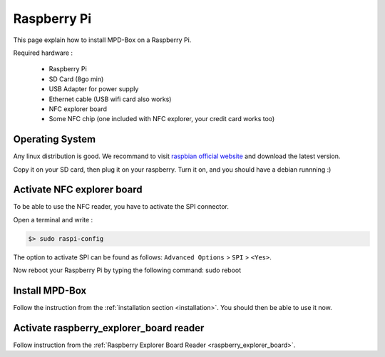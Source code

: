 .. _raspberry:

Raspberry Pi
############

This page explain how to install MPD-Box on a Raspberry Pi.

Required hardware :

	- Raspberry Pi
	- SD Card (8go min)
	- USB Adapter for power supply
	- Ethernet cable (USB wifi card also works)
	- NFC explorer board
	- Some NFC chip (one included with NFC explorer, your credit card works too)

Operating System
================

Any linux distribution is good. We recommand to visit `raspbian official website <http://www.raspbian.org>`_ and download the latest version.

Copy it on your SD card, then plug it on your raspberry. Turn it on, and you should have a debian runnning :)

Activate NFC explorer board
===========================

To be able to use the NFC reader, you have to activate the SPI connector.

Open a terminal and write :

.. code-block:: bash

	$> sudo raspi-config

The option to activate SPI can be found as follows: ``Advanced Options`` > ``SPI`` > ``<Yes>``.

Now reboot your Raspberry Pi by typing the following command:
sudo reboot

Install MPD-Box
===============

Follow the instruction from the :ref:`installation section <installation>`. 
You should then be able to use it now.

Activate raspberry_explorer_board reader
========================================

Follow instruction from the :ref:`Raspberry Explorer Board Reader <raspberry_explorer_board>`.